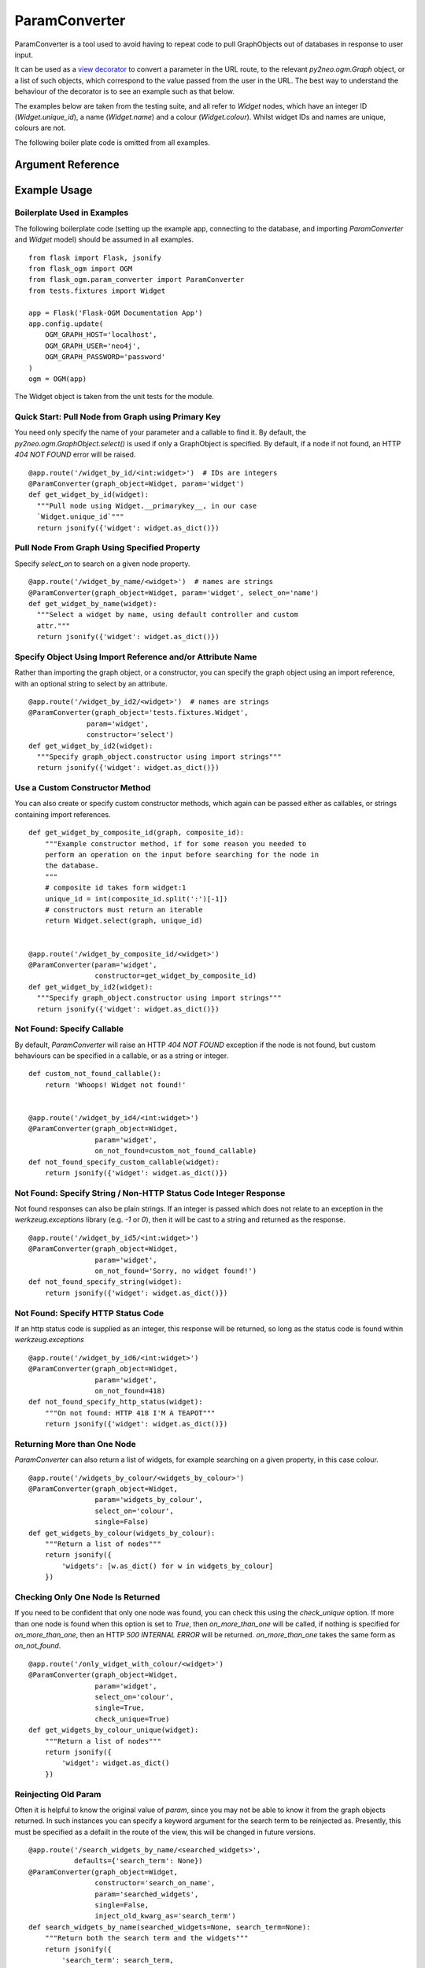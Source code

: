 ParamConverter
==============

ParamConverter is a tool used to avoid having to repeat code to pull GraphObjects out of databases in response to user input.

It can be used as a `view decorator`_ to convert a parameter in the URL route, to the relevant `py2neo.ogm.Graph` object, or a list of such objects, which correspond to the value passed from the user in the URL. The best way to understand the behaviour of the decorator is to see an example such as that below.

.. _`view decorator`: http://flask.pocoo.org/docs/0.12/patterns/viewdecorators/

The examples below are taken from the testing suite, and all refer to `Widget` nodes, which have an integer ID (`Widget.unique_id`), a name (`Widget.name`) and a colour (`Widget.colour`). Whilst widget IDs and names are unique, colours are not.

The following boiler plate code is omitted from all examples.

Argument Reference
------------------

.. py:currentmodule:: flask_ogm.param_converter


.. automethod:: ParamConverter.__init__


Example Usage
-------------

Boilerplate Used in Examples
~~~~~~~~~~~~~~~~~~~~~~~~~~~~

The following boilerplate code (setting up the example app, connecting to the database, and importing `ParamConverter` and `Widget` model) should be assumed in all examples.

::

  from flask import Flask, jsonify
  from flask_ogm import OGM
  from flask_ogm.param_converter import ParamConverter
  from tests.fixtures import Widget

  app = Flask('Flask-OGM Documentation App')
  app.config.update(
      OGM_GRAPH_HOST='localhost',
      OGM_GRAPH_USER='neo4j',
      OGM_GRAPH_PASSWORD='password'
  )
  ogm = OGM(app)


The Widget object is taken from the unit tests for the module.


Quick Start: Pull Node from Graph using Primary Key
~~~~~~~~~~~~~~~~~~~~~~~~~~~~~~~~~~~~~~~~~~~~~~~~~~~

You need only specify the name of your parameter and a callable to find it. By default, the `py2neo.ogm.GraphObject.select()` is used if only a GraphObject is specified. By default, if a node if not found, an HTTP `404 NOT FOUND` error will be raised.

::

  @app.route('/widget_by_id/<int:widget>')  # IDs are integers
  @ParamConverter(graph_object=Widget, param='widget')
  def get_widget_by_id(widget):
    """Pull node using Widget.__primarykey__, in our case
    `Widget.unique_id`"""
    return jsonify({'widget': widget.as_dict()})

Pull Node From Graph Using Specified Property
~~~~~~~~~~~~~~~~~~~~~~~~~~~~~~~~~~~~~~~~~~~~~

Specify `select_on` to search on a given node property.

::

  @app.route('/widget_by_name/<widget>')  # names are strings
  @ParamConverter(graph_object=Widget, param='widget', select_on='name')
  def get_widget_by_name(widget):
    """Select a widget by name, using default controller and custom
    attr."""
    return jsonify({'widget': widget.as_dict()})


Specify Object Using Import Reference and/or Attribute Name
~~~~~~~~~~~~~~~~~~~~~~~~~~~~~~~~~~~~~~~~~~~~~~~~~~~~~~~~~~~

Rather than importing the graph object, or a constructor, you can specify the graph object using an import reference, with an optional string to select by an attribute.

::

  @app.route('/widget_by_id2/<widget>')  # names are strings
  @ParamConverter(graph_object='tests.fixtures.Widget',
                param='widget',
                constructor='select')
  def get_widget_by_id2(widget):
    """Specify graph_object.constructor using import strings"""
    return jsonify({'widget': widget.as_dict()})


Use a Custom Constructor Method
~~~~~~~~~~~~~~~~~~~~~~~~~~~~~~~

You can also create or specify custom constructor methods, which again can be passed either as callables, or strings containing import references.

::

  def get_widget_by_composite_id(graph, composite_id):
      """Example constructor method, if for some reason you needed to
      perform an operation on the input before searching for the node in
      the database.
      """
      # composite id takes form widget:1
      unique_id = int(composite_id.split(':')[-1])
      # constructors must return an iterable
      return Widget.select(graph, unique_id)


  @app.route('/widget_by_composite_id/<widget>')
  @ParamConverter(param='widget',
                  constructor=get_widget_by_composite_id)
  def get_widget_by_id2(widget):
    """Specify graph_object.constructor using import strings"""
    return jsonify({'widget': widget.as_dict()})


Not Found: Specify Callable
~~~~~~~~~~~~~~~~~~~~~~~~~~~

By default, `ParamConverter` will raise an HTTP `404 NOT FOUND` exception if the node is not found, but custom behaviours can be specified in a callable, or as a string or integer.

::

  def custom_not_found_callable():
      return 'Whoops! Widget not found!'


  @app.route('/widget_by_id4/<int:widget>')
  @ParamConverter(graph_object=Widget,
                  param='widget',
                  on_not_found=custom_not_found_callable)
  def not_found_specify_custom_callable(widget):
      return jsonify({'widget': widget.as_dict()})


Not Found: Specify String / Non-HTTP Status Code Integer Response
~~~~~~~~~~~~~~~~~~~~~~~~~~~~~~~~~~~~~~~~~~~~~~~~~~~~~~~~~~~~~~~~~

Not found responses can also be plain strings. If an integer is passed which does not relate to an exception in the `werkzeug.exceptions` library (e.g. `-1` or `0`), then it will be cast to a string and returned as the response.

::

  @app.route('/widget_by_id5/<int:widget>')
  @ParamConverter(graph_object=Widget,
                  param='widget',
                  on_not_found='Sorry, no widget found!')
  def not_found_specify_string(widget):
      return jsonify({'widget': widget.as_dict()})


Not Found: Specify HTTP Status Code
~~~~~~~~~~~~~~~~~~~~~~~~~~~~~~~~~~~

If an http status code is supplied as an integer, this response will be returned, so long as the status code is found within `werkzeug.exceptions`

::

  @app.route('/widget_by_id6/<int:widget>')
  @ParamConverter(graph_object=Widget,
                  param='widget',
                  on_not_found=418)
  def not_found_specify_http_status(widget):
      """On not found: HTTP 418 I'M A TEAPOT"""
      return jsonify({'widget': widget.as_dict()})



Returning More than One Node
~~~~~~~~~~~~~~~~~~~~~~~~~~~~

`ParamConverter` can also return a list of widgets, for example searching on a given property, in this case colour.

::

  @app.route('/widgets_by_colour/<widgets_by_colour>')
  @ParamConverter(graph_object=Widget,
                  param='widgets_by_colour',
                  select_on='colour',
                  single=False)
  def get_widgets_by_colour(widgets_by_colour):
      """Return a list of nodes"""
      return jsonify({
          'widgets': [w.as_dict() for w in widgets_by_colour]
      })


Checking Only One Node Is Returned
~~~~~~~~~~~~~~~~~~~~~~~~~~~~~~~~~~

If you need to be confident that only one node was found, you can check this using the `check_unique` option. If more than one node is found when this option is set to `True`, then `on_more_than_one` will be called, if nothing is specified for `on_more_than_one`, then an HTTP `500 INTERNAL ERROR` will be returned. `on_more_than_one` takes the same form as `on_not_found`.

::

  @app.route('/only_widget_with_colour/<widget>')
  @ParamConverter(graph_object=Widget,
                  param='widget',
                  select_on='colour',
                  single=True,
                  check_unique=True)
  def get_widgets_by_colour_unique(widget):
      """Return a list of nodes"""
      return jsonify({
          'widget': widget.as_dict()
      })


Reinjecting Old Param
~~~~~~~~~~~~~~~~~~~~~

Often it is helpful to know the original value of `param`, since you may not be able to know it from the graph objects returned. In such instances you can specify a keyword argument for the search term to be reinjected as. Presently, this must be specified as a defailt in the route of the view, this will be changed in future versions.

::

  @app.route('/search_widgets_by_name/<searched_widgets>',
             defaults={'search_term': None})
  @ParamConverter(graph_object=Widget,
                  constructor='search_on_name',
                  param='searched_widgets',
                  single=False,
                  inject_old_kwarg_as='search_term')
  def search_widgets_by_name(searched_widgets=None, search_term=None):
      """Return both the search term and the widgets"""
      return jsonify({
          'search_term': search_term,
          'widgets': [w.as_dict() for w in searched_widgets]
      })
